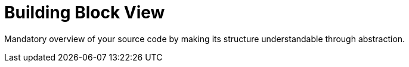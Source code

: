 = Building Block View
:description: Mandatory overview of your source code by making its structure understandable through abstraction.

{description}

// .Content
// The building block view shows the static decomposition of the system into building blocks (modules, components, subsystems, classes, interfaces, packages, libraries, frameworks, layers, partitions, tiers, functions, macros, operations, data structures, ...) as well as their dependencies (relationships, associations, ...)

// This view is mandatory for every architecture documentation. In analogy to a house this is the _floor plan_.

// .Motivation
// Maintain an overview of your source code by making its structure understandable through
// abstraction.

// This allows you to communicate with your stakeholder on an abstract level without disclosing implementation details.

// .Form
// The building block view is a hierarchical collection of black boxes and white boxes
// (see figure below) and their descriptions.

// *Level 1* is the white box description of the overall system together with black
// box descriptions of all contained building blocks.

// *Level 2* zooms into some building blocks of level 1.
// Thus it contains the white box description of selected building blocks of level 1, together with black box descriptions of their internal building blocks.

// *Level 3* zooms into selected building blocks of level 2, and so on.

// .Further Information
// See https://docs.arc42.org/section-5/[Building Block View] in the arc42 documentation.

// == Whitebox Overall System
// Here you describe the decomposition of the overall system using the following white box template. It contains

// * an overview diagram
// * a motivation for the decomposition
// * black box descriptions of the contained building blocks. For these we offer you alternatives:
// ** use _one_ table for a short and pragmatic overview of all contained building blocks and their interfaces
// ** use a list of black box descriptions of the building blocks according to the black box template (see below).
// ** Depending on your choice of tool this list could be sub-chapters (in text files), sub-pages (in a Wiki) or nested elements (in a modeling tool).
// * (optional:) important interfaces, that are not explained in the black box templates of a building block, but are very important for understanding the white box. Since there are so many ways to specify interfaces why do not provide a specific template for them.
// ** In the worst case you have to specify and describe syntax, semantics, protocols, error handling, restrictions, versions, qualities, necessary compatibilities and many things more.
// ** In the best case you will get away with examples or simple signatures.

// _**<Overview Diagram>**_

// Motivation::
// _<text explanation>_

// Contained Building Blocks::
// _<Description of contained building block (black boxes)>_

// Important Interfaces::
// _<Description of important interfaces>_

// Insert your explanations of black boxes from level 1:

// If you use tabular form you will only describe your black boxes with name and
// responsibility according to the following schema:

// [cols="1,2" options="header"]
// |===
// |**Name** |**Responsibility**
// |_<black box 1>_ |_<Text>_
// |_<black box 2>_ |_<Text>_
// |===

// If you use a list of black box descriptions then you fill in a separate black box template for every important building block .
// Its headline is the name of the black box.

// === <Name black box 1>
// Here you describe <black box 1>
// according the the following black box template:

// * Purpose/Responsibility
// * Interface(s), when they are not extracted as separate paragraphs. This interfaces may include qualities and performance characteristics.
// * (Optional) Quality-/Performance characteristics of the black box, e.g.availability, run time behavior, ....
// * (Optional) directory/file location
// * (Optional) Fulfilled requirements (if you need traceability to requirements).
// * (Optional) Open issues/problems/risks

// _<Purpose/Responsibility>_

// _<Interface(s)>_

// _<(Optional) Quality/Performance Characteristics>_

// _<(Optional) Directory/File Location>_

// _<(Optional) Fulfilled Requirements>_

// _<(optional) Open Issues/Problems/Risks>_


// === <Name black box 2>
// _<black box template>_

// === <Name black box n>
// _<black box template>_

// === <Name interface 1>
// ...

// === <Name interface n>
// ...

// == Level 2
// Here you can specify the inner structure of (some) building blocks from level 1 as white boxes.

// You have to decide which building blocks of your system are important enough to justify such a detailed description. Please prefer relevance over completeness. Specify important, surprising, risky, complex or volatile building blocks. Leave out normal, simple, boring or standardized parts of your system

// === White Box _<building block 1>_
// ...describes the internal structure of _building block 1_.

// _<white box template>_

// === White Box _<building block 2>_
// _<white box template>_

// ...

// === White Box _<building block m>_
// _<white box template>_

// ...

// == Level 3
// Here you can specify the inner structure of (some) building blocks from level 2 as white boxes. When you need more detailed levels of your architecture please copy this part of arc42 for additional levels.

// === White Box <_building block x.1_>
// Specifies the internal structure of _building block x.1_.

// _<white box template>_

// === White Box <_building block x.2_>
// _<white box template>_

// === White Box <_building block y.1_>
// _<white box template>_
